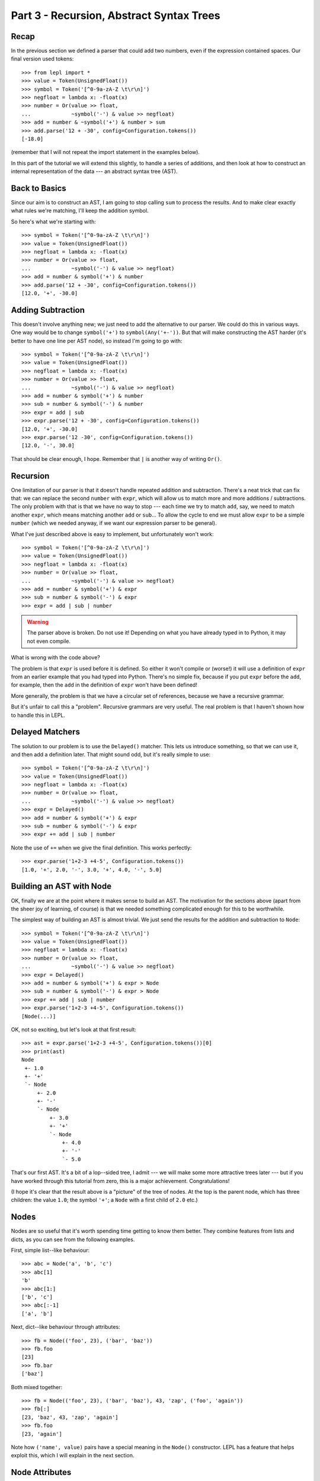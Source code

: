 
Part 3 - Recursion, Abstract Syntax Trees
=========================================

Recap
-----

In the previous section we defined a parser that could add two numbers, even
if the expression contained spaces.  Our final version used tokens::

  >>> from lepl import *
  >>> value = Token(UnsignedFloat())
  >>> symbol = Token('[^0-9a-zA-Z \t\r\n]')
  >>> negfloat = lambda x: -float(x)
  >>> number = Or(value >> float,
  ...             ~symbol('-') & value >> negfloat)
  >>> add = number & ~symbol('+') & number > sum
  >>> add.parse('12 + -30', config=Configuration.tokens())
  [-18.0]

(remember that I will not repeat the import statement in the examples below).

In this part of the tutorial we will extend this slightly, to handle a series
of additions, and then look at how to construct an internal representation of
the data --- an abstract syntax tree (AST).

Back to Basics
--------------

Since our aim is to construct an AST, I am going to stop calling ``sum`` to
process the results.  And to make clear exactly what rules we're matching,
I'll keep the addition symbol.

So here's what we're starting with::

  >>> symbol = Token('[^0-9a-zA-Z \t\r\n]')
  >>> value = Token(UnsignedFloat())
  >>> negfloat = lambda x: -float(x)
  >>> number = Or(value >> float,
  ...             ~symbol('-') & value >> negfloat)
  >>> add = number & symbol('+') & number
  >>> add.parse('12 + -30', config=Configuration.tokens())
  [12.0, '+', -30.0]

Adding Subtraction
------------------

This doesn't involve anything new; we just need to add the alternative to our
parser.  We could do this in various ways.  One way would be to change
``symbol('+')`` to ``symbol(Any('+-'))``.  But that will make constructing the
AST harder (it's better to have one line per AST node), so instead I'm going
to go with::

  >>> symbol = Token('[^0-9a-zA-Z \t\r\n]')
  >>> value = Token(UnsignedFloat())
  >>> negfloat = lambda x: -float(x)
  >>> number = Or(value >> float,
  ...             ~symbol('-') & value >> negfloat)
  >>> add = number & symbol('+') & number
  >>> sub = number & symbol('-') & number
  >>> expr = add | sub
  >>> expr.parse('12 + -30', config=Configuration.tokens())
  [12.0, '+', -30.0]
  >>> expr.parse('12 -30', config=Configuration.tokens())
  [12.0, '-', 30.0]

That should be clear enough, I hope.  Remember that ``|`` is another way of
writing ``Or()``.

.. index:: recursion

Recursion
---------

One limitation of our parser is that it doesn't handle repeated addition and
subtraction.  There's a neat trick that can fix that: we can replace the
second ``number`` with ``expr``, which will allow us to match more and more
additions / subtractions.  The only problem with that is that we have no way
to stop --- each time we try to match ``add``, say, we need to match another
``expr``, which means matching another ``add`` or ``sub``...  To allow the
cycle to end we must allow ``expr`` to be a simple ``number`` (which we needed
anyway, if we want our expression parser to be general).

What I've just described above is easy to implement, but unfortunately won't
work::

  >>> symbol = Token('[^0-9a-zA-Z \t\r\n]')
  >>> value = Token(UnsignedFloat())
  >>> negfloat = lambda x: -float(x)
  >>> number = Or(value >> float,
  ...             ~symbol('-') & value >> negfloat)
  >>> add = number & symbol('+') & expr
  >>> sub = number & symbol('-') & expr
  >>> expr = add | sub | number

.. warning::

  The parser above is broken.  Do not use it!  Depending on what you have
  already typed in to Python, it may not even compile.

What is wrong with the code above?

The problem is that ``expr`` is used before it is defined.  So either it won't
compile or (worse!) it will use a definition of ``expr`` from an earlier
example that you had typed into Python.  There's no simple fix, because if you
put ``expr`` before the ``add``, for example, then the ``add`` in the
definition of ``expr`` won't have been defined!

More generally, the problem is that we have a circular set of references,
because we have a recursive grammar.

But it's unfair to call this a "problem".  Recursive grammars are very useful.
The real problem is that I haven't shown how to handle this in LEPL.

.. index:: Delayed(), recursion

Delayed Matchers
----------------

The solution to our problem is to use the ``Delayed()`` matcher.  This lets us
introduce something, so that we can use it, and then add a definition later.
That might sound odd, but it's really simple to use::

  >>> symbol = Token('[^0-9a-zA-Z \t\r\n]')
  >>> value = Token(UnsignedFloat())
  >>> negfloat = lambda x: -float(x)
  >>> number = Or(value >> float,
  ...             ~symbol('-') & value >> negfloat)
  >>> expr = Delayed()
  >>> add = number & symbol('+') & expr
  >>> sub = number & symbol('-') & expr
  >>> expr += add | sub | number

Note the use of ``+=`` when we give the final definition.  This works
perfectly::

  >>> expr.parse('1+2-3 +4-5', Configuration.tokens())
  [1.0, '+', 2.0, '-', 3.0, '+', 4.0, '-', 5.0]

.. index:: AST, abstract syntax tree, Node()

Building an AST with Node
-------------------------

OK, finally we are at the point where it makes sense to build an AST.  The
motivation for the sections above (apart from the sheer joy of learning, of
course) is that we needed something complicated enough for this to be
worthwhile.

The simplest way of building an AST is almost trivial.  We just send the
results for the addition and subtraction to ``Node``::

  >>> symbol = Token('[^0-9a-zA-Z \t\r\n]')
  >>> value = Token(UnsignedFloat())
  >>> negfloat = lambda x: -float(x)
  >>> number = Or(value >> float,
  ...             ~symbol('-') & value >> negfloat)
  >>> expr = Delayed()
  >>> add = number & symbol('+') & expr > Node
  >>> sub = number & symbol('-') & expr > Node
  >>> expr += add | sub | number
  >>> expr.parse('1+2-3 +4-5', Configuration.tokens())
  [Node(...)]

OK, not so exciting, but let's look at that first result::

  >>> ast = expr.parse('1+2-3 +4-5', Configuration.tokens())[0]
  >>> print(ast)
  Node
   +- 1.0
   +- '+'
   `- Node
       +- 2.0
       +- '-'
       `- Node
	   +- 3.0
	   +- '+'
	   `- Node
	       +- 4.0
	       +- '-'
	       `- 5.0

That's our first AST.  It's a bit of a lop--sided tree, I admit --- we will
make some more attractive trees later --- but if you have worked through this
tutorial from zero, this is a major achievement.  Congratulations!

(I hope it's clear that the result above is a "picture" of the tree of nodes.
At the top is the parent node, which has three children: the value ``1.0``;
the symbol ``'+'``; a ``Node`` with a first child of ``2.0`` etc.)

.. index:: nodes, Node()

Nodes
-----

Nodes are so useful that it's worth spending time getting to know them better.
They combine features from lists and dicts, as you can see from the following
examples.

First, simple list--like behaviour::

  >>> abc = Node('a', 'b', 'c')
  >>> abc[1]
  'b'
  >>> abc[1:]
  ['b', 'c']
  >>> abc[:-1]
  ['a', 'b']

Next, dict--like behaviour through attributes::

  >>> fb = Node(('foo', 23), ('bar', 'baz'))
  >>> fb.foo
  [23]
  >>> fb.bar
  ['baz']

Both mixed together::

  >>> fb = Node(('foo', 23), ('bar', 'baz'), 43, 'zap', ('foo', 'again'))
  >>> fb[:]
  [23, 'baz', 43, 'zap', 'again']
  >>> fb.foo
  [23, 'again']

Note how ``('name', value)`` pairs have a special meaning in the ``Node()``
constructor.  LEPL has a feature that helps exploit this, which I will explain
in the next section.

.. index:: node attributes

Node Attributes
---------------

Node attributes won't play a big part in our arithmetic parser, so here's a
small illustration of how they can be used::

  >>> letter = Letter() > 'letter'
  >>> digit = Digit() > 'digit'
  >>> example = (letter | digit)[:] > Node

This uses ``Letter()`` and ``Digit()`` (both standard LEPL matchers) to match
(single) letters and digits.  Each character is sent to a label (eg. ``>
'letter'``).  This is a special case programmed into the ``>`` operator: when
the target is a string (like ``'letter'`` or ``'digit```) then a ``('name',
value)`` pair (see above) is created.

Later, when the results are passed to the ``Node``, these ``('name', value)``
pairs become attributes::

  >>> n = example.parse('abc123d45e')[0]
  >>> n.letter
  ['a', 'b', 'c', 'd', 'e']
  >>> n.digit
  ['1', '2', '3', '4', '5']

.. index:: *args, ApplyArgs

*args
-----

You may have been wondering how a ``Node()`` constructor works.  Earlier I
said that ``>`` sends a list of results as a single argument, but, as we've
seen in some of the examples above, ``Node()`` actually takes a series of
values.  So in this case it seems as though ``>`` is calling ``Node()`` with
"*args" (ie. ``Node(*results)`` rather than ``Node(results)``, if ``results``
is the list of results).

(If this makes no sense, you may need to read the `Python documentation
<http://docs.python.org/3.0/reference/compound_stmts.html#index-664>`_.)

This is correct --- LEPL is calling ``Node()`` with "*args".  ``Node()`` is
being treated in a special way because it is registered with the ``ApplyArgs``
ABC, and any ``ApplyArgs`` subclass is called in this way.

An alternative way to get ``>`` to make a "*args" style call is to use the
``args`` wrapper::

  >>> matcher > args(target)

In the code snippet above, ``target`` with be called as ``target(*results)``.

.. index:: visitors, graphs, iterators

Other Node--Related Functions
-----------------------------

Matchers are implemented in LEPL using nodes.  As a consequence LEPL contains
quite a few library functions that you may find useful.  In particular, it has
methods for iterating over nodes in a tree (or graph) and support for the
visitor pattern.  One visitor implementation will (if the node subclass
follows certain conventions) clone a graph; another generates the "ASCII tree
diagrams" we saw above.

These are all a bit advanced for an introductory tutorial, so I will simply
point you to the `API Documentation <api>`_; in particular the `graph module
<api/redirect.html#lepl.graph>`_.

Summary
-------

What more have we learnt?

* Recursive grammars are supported with ``Delayed()``.

* ``Node`` can be used to construct ASTs.

* Nodes combine list and dict behaviour.

* LEPL has comprehensive support for nodes (and their subclasses).
